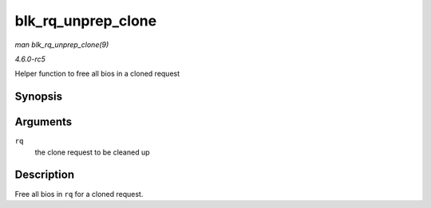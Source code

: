 .. -*- coding: utf-8; mode: rst -*-

.. _API-blk-rq-unprep-clone:

===================
blk_rq_unprep_clone
===================

*man blk_rq_unprep_clone(9)*

*4.6.0-rc5*

Helper function to free all bios in a cloned request


Synopsis
========

.. c:function:: void blk_rq_unprep_clone( struct request * rq )

Arguments
=========

``rq``
    the clone request to be cleaned up


Description
===========

Free all bios in ``rq`` for a cloned request.


.. ------------------------------------------------------------------------------
.. This file was automatically converted from DocBook-XML with the dbxml
.. library (https://github.com/return42/sphkerneldoc). The origin XML comes
.. from the linux kernel, refer to:
..
.. * https://github.com/torvalds/linux/tree/master/Documentation/DocBook
.. ------------------------------------------------------------------------------
